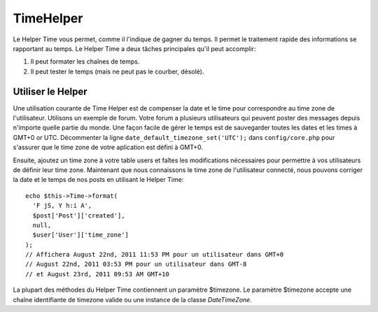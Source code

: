 TimeHelper
##########

.. php:namespace:: Cake\View\Helper

.. php:class:: TimeHelper(View $view, array $config = [])

Le Helper Time vous permet, comme il l'indique de gagner du temps. Il permet
le traitement rapide des informations se rapportant au temps. Le Helper
Time a deux tâches principales qu'il peut accomplir:

#. Il peut formater les chaînes de temps.
#. Il peut tester le temps (mais ne peut pas le courber, désolé).

Utiliser le Helper
==================

Une utilisation courante de Time Helper est de compenser la date et le time
pour correspondre au time zone de l'utilisateur. Utilisons un exemple de forum.
Votre forum a plusieurs utilisateurs qui peuvent poster des messages depuis
n'importe quelle partie du monde. Une façon facile de gérer le temps est de
sauvegarder toutes les dates et les times à GMT+0 or UTC. Décommenter la
ligne ``date_default_timezone_set('UTC');`` dans ``config/core.php`` pour
s'assurer que le time zone de votre aplication est défini à GMT+0.

Ensuite, ajoutez un time zone à votre table users et faîtes les modifications
nécessaires pour permettre à vos utilisateurs de définir leur time zone.
Maintenant que nous connaissons le time zone de l'utilisateur connecté, nous
pouvons corriger la date et le temps de nos posts en utilisant le Helper Time::

    echo $this->Time->format(
      'F jS, Y h:i A',
      $post['Post']['created'],
      null,
      $user['User']['time_zone']
    );
    // Affichera August 22nd, 2011 11:53 PM pour un utilisateur dans GMT+0
    // August 22nd, 2011 03:53 PM pour un utilisateur dans GMT-8
    // et August 23rd, 2011 09:53 AM GMT+10

La plupart des méthodes du Helper Time contiennent un paramètre $timezone.
Le paramètre $timezone accepte une chaîne identifiante de timezone valide ou
une instance de la classe `DateTimeZone`.

.. meta::
    :title lang=fr: TimeHelper
    :description lang=fr: Time Helper vous aide à formater le temps et à tester le temps.
    :keywords lang=fr: time helper,temps,format time,timezone,unix epoch,time strings,time zone offset,utc,gmt
